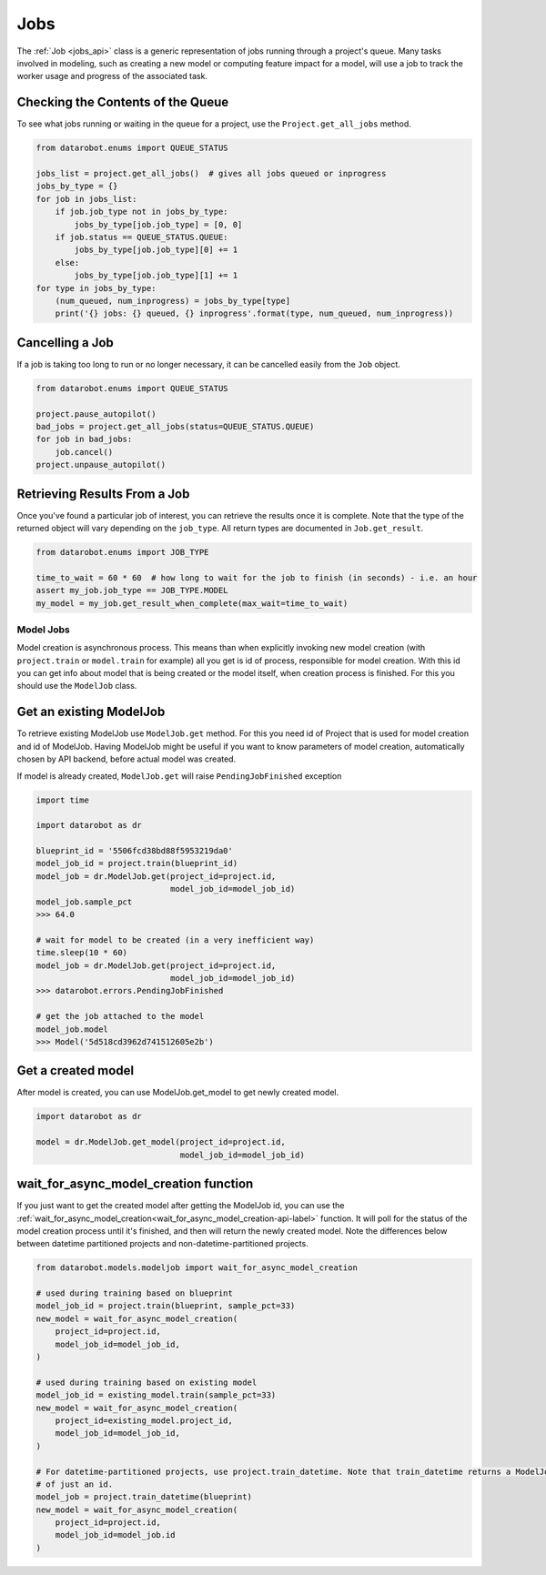 ####
Jobs
####

The :ref:`Job <jobs_api>` class is a generic representation of jobs running
through a project's queue.  Many tasks involved in modeling, such as creating a new model or
computing feature impact for a model, will use a job to track the worker usage and progress of
the associated task.

Checking the Contents of the Queue
**********************************
To see what jobs running or waiting in the queue for a project, use the ``Project.get_all_jobs``
method.

.. code-block:: python

    from datarobot.enums import QUEUE_STATUS

    jobs_list = project.get_all_jobs()  # gives all jobs queued or inprogress
    jobs_by_type = {}
    for job in jobs_list:
        if job.job_type not in jobs_by_type:
            jobs_by_type[job.job_type] = [0, 0]
        if job.status == QUEUE_STATUS.QUEUE:
            jobs_by_type[job.job_type][0] += 1
        else:
            jobs_by_type[job.job_type][1] += 1
    for type in jobs_by_type:
        (num_queued, num_inprogress) = jobs_by_type[type]
        print('{} jobs: {} queued, {} inprogress'.format(type, num_queued, num_inprogress))

Cancelling a Job
****************
If a job is taking too long to run or no longer necessary, it can be cancelled easily from the
``Job`` object.

.. code-block:: python

    from datarobot.enums import QUEUE_STATUS

    project.pause_autopilot()
    bad_jobs = project.get_all_jobs(status=QUEUE_STATUS.QUEUE)
    for job in bad_jobs:
        job.cancel()
    project.unpause_autopilot()

Retrieving Results From a Job
*****************************
Once you've found a particular job of interest, you can retrieve the results once it is complete.
Note that the type of the returned object will vary depending on the ``job_type``.  All return types
are documented in ``Job.get_result``.

.. code-block:: python

    from datarobot.enums import JOB_TYPE

    time_to_wait = 60 * 60  # how long to wait for the job to finish (in seconds) - i.e. an hour
    assert my_job.job_type == JOB_TYPE.MODEL
    my_model = my_job.get_result_when_complete(max_wait=time_to_wait)

Model Jobs
##########

Model creation is asynchronous process. This means than when explicitly invoking
new model creation (with ``project.train`` or ``model.train`` for example) all you get
is id of process, responsible for model creation. With this id you can
get info about model that is being created or the model itself, when
creation process is finished. For this you should use
the ``ModelJob`` class.

Get an existing ModelJob
************************

To retrieve existing ModelJob use ``ModelJob.get`` method.
For this you need id of Project that is used for model
creation and id of ModelJob. Having ModelJob might be useful if you want to
know parameters of model creation, automatically chosen by API backend,
before actual model was created.

If model is already created, ``ModelJob.get`` will raise ``PendingJobFinished``
exception

.. code-block:: python

    import time

    import datarobot as dr

    blueprint_id = '5506fcd38bd88f5953219da0'
    model_job_id = project.train(blueprint_id)
    model_job = dr.ModelJob.get(project_id=project.id,
                                model_job_id=model_job_id)
    model_job.sample_pct
    >>> 64.0

    # wait for model to be created (in a very inefficient way)
    time.sleep(10 * 60)
    model_job = dr.ModelJob.get(project_id=project.id,
                                model_job_id=model_job_id)
    >>> datarobot.errors.PendingJobFinished

    # get the job attached to the model
    model_job.model
    >>> Model('5d518cd3962d741512605e2b')

Get a created model
*******************

After model is created, you can use ModelJob.get_model to get newly
created model.

.. code-block:: python

    import datarobot as dr

    model = dr.ModelJob.get_model(project_id=project.id,
                                  model_job_id=model_job_id)

.. _wait_for_async_model_creation-label:

wait_for_async_model_creation function
**************************************
If you just want to get the created model after getting the ModelJob id, you
can use the :ref:`wait_for_async_model_creation<wait_for_async_model_creation-api-label>` function.
It will poll for the status of the model creation process until it's finished, and
then will return the newly created model. Note the differences below between datetime partitioned projects and
non-datetime-partitioned projects.

.. code-block:: python

    from datarobot.models.modeljob import wait_for_async_model_creation

    # used during training based on blueprint
    model_job_id = project.train(blueprint, sample_pct=33)
    new_model = wait_for_async_model_creation(
        project_id=project.id,
        model_job_id=model_job_id,
    )

    # used during training based on existing model
    model_job_id = existing_model.train(sample_pct=33)
    new_model = wait_for_async_model_creation(
        project_id=existing_model.project_id,
        model_job_id=model_job_id,
    )

    # For datetime-partitioned projects, use project.train_datetime. Note that train_datetime returns a ModelJob instead
    # of just an id.
    model_job = project.train_datetime(blueprint)
    new_model = wait_for_async_model_creation(
        project_id=project.id,
        model_job_id=model_job.id
    )
